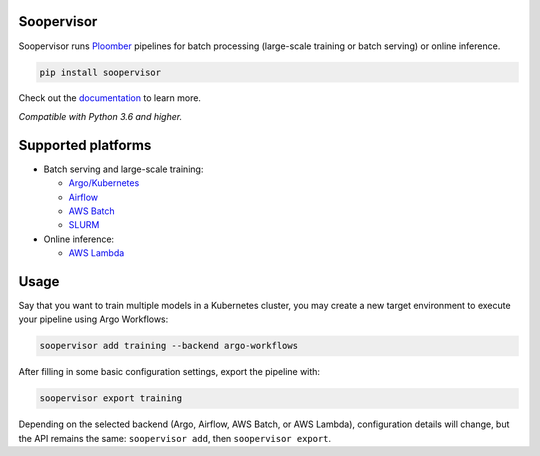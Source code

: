 Soopervisor
===========

.. image:: https://github.com/ploomber/soopervisor/workflows/CI/badge.svg
   :target: https://github.com/ploomber/soopervisor/workflows/CI/badge.svg
   :alt: CI badge

.. image:: https://github.com/ploomber/soopervisor/workflows/CI%20macOS/badge.svg
   :target: https://github.com/ploomber/soopervisor/workflows/CI%20macOS/badge.svg
   :alt: CI macOS badge

.. image:: https://github.com/ploomber/soopervisor/workflows/CI%20Windows/badge.svg
   :target: https://github.com/ploomber/soopervisor/workflows/CI%20Windows/badge.svg
   :alt: CI Windows badge


Soopervisor runs `Ploomber <https://github.com/ploomber/ploomber>`_ pipelines
for batch processing (large-scale training or batch serving) or online
inference.

.. code-block:: sh

   pip install soopervisor


Check out the `documentation <https://soopervisor.readthedocs.io/>`_ to learn more.

*Compatible with Python 3.6 and higher.*

Supported platforms
===================

* Batch serving and large-scale training:

  * `Argo/Kubernetes <https://soopervisor.readthedocs.io/en/latest/tutorials/kubernetes.html>`_
  * `Airflow <https://soopervisor.readthedocs.io/en/latest/tutorials/airflow.html>`_
  * `AWS Batch <https://soopervisor.readthedocs.io/en/latest/tutorials/aws-batch.html>`_
  * `SLURM <https://soopervisor.readthedocs.io/en/latest/tutorials/slurm.html>`_

* Online inference:

  * `AWS Lambda <https://soopervisor.readthedocs.io/en/latest/tutorials/aws-lambda.html>`_


Usage
=====

Say that you want to train multiple models in a Kubernetes
cluster, you may create a new target environment to execute your pipeline
using Argo Workflows:

.. code-block:: sh

   soopervisor add training --backend argo-workflows

After filling in some basic configuration settings, export the pipeline with:

.. code-block:: sh

   soopervisor export training


Depending on the selected backend (Argo, Airflow, AWS Batch, or AWS Lambda),
configuration details will change, but the API remains the same:
``soopervisor add``, then ``soopervisor export``.